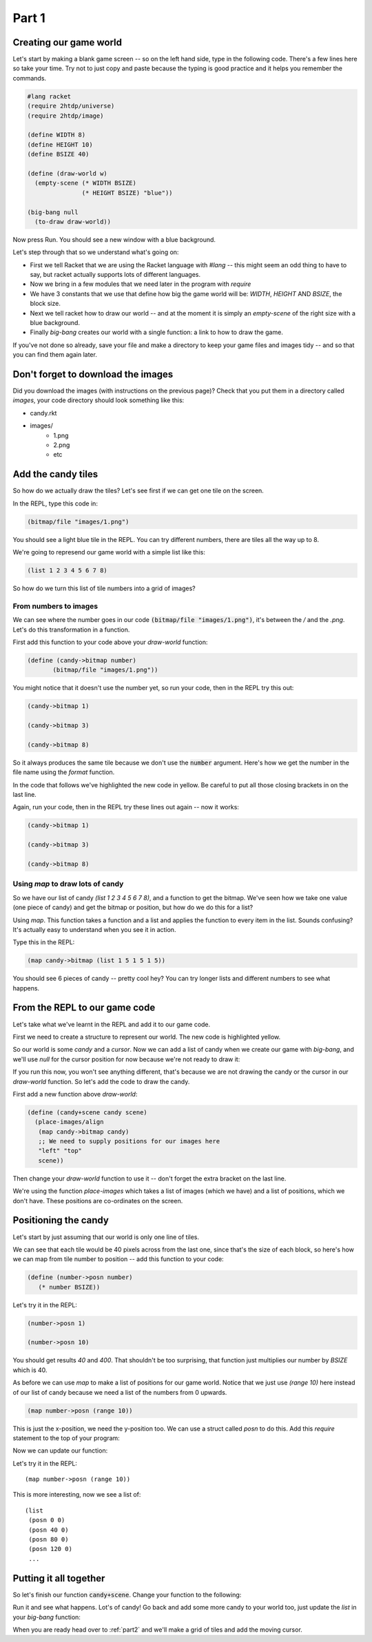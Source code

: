 .. _part1:

Part 1
======

Creating our game world
-----------------------

Let's start by making a blank game screen -- so on the left hand side,
type in the following code. There's a few lines here so take your
time. Try not to just copy and paste because the typing is good
practice and it helps you remember the commands.

.. code:: racket

   #lang racket
   (require 2htdp/universe)
   (require 2htdp/image)

   (define WIDTH 8)
   (define HEIGHT 10)
   (define BSIZE 40)

   (define (draw-world w)
     (empty-scene (* WIDTH BSIZE)
		  (* HEIGHT BSIZE) "blue"))

   (big-bang null
     (to-draw draw-world))


Now press Run. You should see a new window with a blue background.

Let's step through that so we understand what's going on:

* First we tell Racket that we are using the Racket language with
  `#lang` -- this might seem an odd thing to have to say, but racket
  actually supports lots of different languages.
* Now we bring in a few modules that we need later in the program with
  `require`
* We have 3 constants that we use that define how big the game world
  will be: `WIDTH`, `HEIGHT` AND `BSIZE`, the block size.
* Next we tell racket how to draw our world -- and at the moment it is
  simply an `empty-scene` of the right size with a blue background.
* Finally `big-bang` creates our world with a single function: a link
  to how to draw the game.

If you've not done so already, save your file and make a directory to
keep your game files and images tidy -- and so that you can find them
again later.

Don't forget to download the images
-----------------------------------

Did you download the images (with instructions on the previous page)?
Check that you put them in a directory called `images`, your code
directory should look something like this:

- candy.rkt
- images/
   - 1.png
   - 2.png
   - etc

Add the candy tiles
-------------------

So how do we actually draw the tiles? Let's see first if we can get
one tile on the screen.

In the REPL, type this code in:

.. code:: racket

   (bitmap/file "images/1.png")

You should see a light blue tile in the REPL. You can try different numbers,
there are tiles all the way up to 8.

We're going to represend our game world with a simple list like this:

.. code:: racket

   (list 1 2 3 4 5 6 7 8)

So how do we turn this list of tile numbers into a grid of images? 

From numbers to images
......................

We can see where the number goes in our code :code:`(bitmap/file
"images/1.png")`, it's between the `/` and the `.png`. Let's do this
transformation in a function.

First add this function to your code above your `draw-world` function: 

.. code:: racket

   (define (candy->bitmap number)
	  (bitmap/file "images/1.png"))

You might notice that it doesn't use the number yet, so run your code,
then in the REPL try this out:

.. code:: racket

   (candy->bitmap 1)

   (candy->bitmap 3)

   (candy->bitmap 8)

So it always produces the same tile because we don't use the
:code:`number` argument. Here's how we get the number in the file
name using the `format` function.

In the code that follows we've highlighted the new code in yellow. Be
careful to put all those closing brackets in on the last line.

.. code-block:: racket
   :emphasize-lines: 2

   (define (candy->bitmap number)
	  (bitmap/file (format "images/~a.png" number)))

Again, run your code, then in the REPL try these lines out again --
now it works:

.. code:: racket

   (candy->bitmap 1)

   (candy->bitmap 3)

   (candy->bitmap 8)

Using `map` to draw lots of candy
.................................

So we have our list of candy `(list 1 2 3 4 5 6 7 8)`, and a function
to get the bitmap. We've seen how we take one value (one piece of
candy) and get the bitmap or position, but how do we do this for a
list?

Using `map`. This function takes a function and a list and applies the
function to every item in the list. Sounds confusing? It's actually
easy to understand when you see it in action.

Type this in the REPL:

.. code-block:: racket

   (map candy->bitmap (list 1 5 1 5 1 5))

You should see 6 pieces of candy -- pretty cool hey? You can try
longer lists and different numbers to see what happens.

From the REPL to our game code
------------------------------

Let's take what we've learnt in the REPL and add it to our game code. 

First we need to create a structure to represent our world. The new
code is highlighted yellow.

.. code-block:: racket
   :emphasize-lines: 5

   (define WIDTH 8)
   (define HEIGHT 10)
   (define BSIZE 40)

   (struct world (candy cursor))

So our world is some `candy` and a `cursor`. Now we can add a list of
candy when we create our game with `big-bang`, and we'll use `null` for
the cursor position for now because we're not ready to draw it:
   
.. code-block:: racket
   :emphasize-lines: 2

   (big-bang
      (world (list 1 2 3 4 5 6 7 8) null)
      (to-draw draw-world))

If you run this now, you won't see anything different, that's because
we are not drawing the candy or the cursor in our `draw-world`
function. So let's add the code to draw the candy.

First add a new function above `draw-world`:

.. code-block:: racket

   (define (candy+scene candy scene)
     (place-images/align
      (map candy->bitmap candy)
      ;; We need to supply positions for our images here
      "left" "top"
      scene))
   
Then change your `draw-world` function to use it -- don't forget
the extra bracket on the last line.
      
.. code-block:: racket
   :emphasize-lines: 2,4

   (define (draw-world w)
     (candy+scene (world-candy w) 
		  (empty-scene (* WIDTH BSIZE)
			       (* HEIGHT BSIZE) "black")))

We're using the function `place-images` which takes a list of images
(which we have) and a list of positions, which we don't have. These
positions are co-ordinates on the screen.

Positioning the candy
---------------------

Let's start by just assuming that our world is only one line of tiles.

We can see that each tile would be 40 pixels across from the last one,
since that's the size of each block, so here's how we can map from
tile number to position -- add this function to your code:

.. code:: racket

   (define (number->posn number)
      (* number BSIZE))

Let's try it in the REPL:

.. code:: racket

   (number->posn 1)

   (number->posn 10)

You should get results `40` and `400`. That shouldn't be too
surprising, that function just multiplies our number by `BSIZE` which
is 40.

As before we can use `map` to make a list of positions for our game
world. Notice that we just use `(range 10)` here instead of
our list of candy because we need a list of the numbers from 0
upwards. 

.. code:: racket

   (map number->posn (range 10))

This is just the x-position, we need the y-position too. We can use a
struct called `posn` to do this. Add this `require` statement to the
top of your program:

.. code-block:: racket
   :emphasize-lines: 3

   (require 2htdp/universe)
   (require 2htdp/image)
   (require lang/posn)

Now we can update our function:

.. code-block:: racket
   :emphasize-lines: 2

   (define (number->posn number)
      (make-posn (* number BSIZE) 0))

Let's try it in the REPL: ::

   (map number->posn (range 10))

This is more interesting, now we see a list of: ::

  (list
   (posn 0 0)
   (posn 40 0)
   (posn 80 0)
   (posn 120 0)
   ...
  

Putting it all together
-----------------------

So let's finish our function :code:`candy+scene`. Change your function
to the following:

.. code-block:: racket
   :emphasize-lines: 4

   (define (candy+scene candy scene)
     (place-images/align
      (map candy->bitmap candy)
      (map number->posn (range (length candy)))
      "left" "top"
      scene))

Run it and see what happens. Lot's of candy! Go back and add some more
candy to your world too, just update the `list` in your `big-bang`
function:

.. code-block:: racket
   :emphasize-lines: 1

   (big-bang (world (list 1 2 3 4 5 6 7 8) null)            
            (to-draw draw-world))


When you are ready head over to :ref:`part2` and we'll make a grid of
tiles and add the moving cursor.
